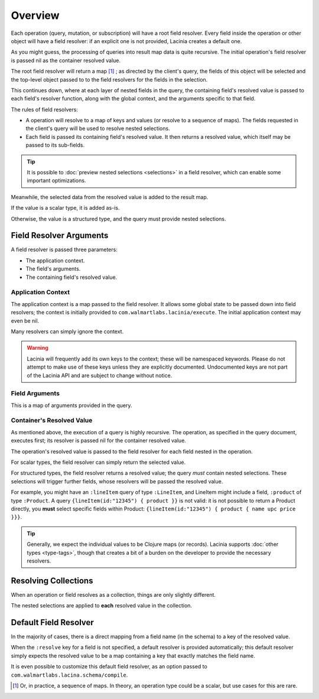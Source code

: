 Overview
========

Each operation (query, mutation, or subscription) will have a root field resolver.
Every field inside the operation or other object will have
a field resolver: if an explicit one is not provided, Lacinia creates
a default one.

As you might guess, the processing of queries into result map data is quite recursive.
The initial operation's field resolver is passed nil as the container resolved value.

The root field resolver will return a map [#root-value]_ ; as directed by the client's query, the fields
of this object will be selected and the top-level object passed to to the field resolvers
for the fields in the selection.

This continues down, where at each layer of nested fields in the query,
the containing field's resolved value is passed
to each field's resolver function, along with the global context, and the arguments
specific to that field.

The rules of field resolvers:

- A operation will resolve to a map of keys and values (or resolve to a sequence of maps).
  The fields requested in the client's query will be used to resolve nested selections.

- Each field is passed its containing field's resolved value.
  It then returns a resolved value, which itself may be passed to its sub-fields.

.. tip::

   It is possible to :doc:`preview nested selections <selections>` in a field resolver, which can enable
   some important optimizations.

Meanwhile, the selected data from the resolved value is added to the result map.

If the value is a scalar type, it is added as-is.

Otherwise, the value is a structured type, and the query must provide nested selections.

Field Resolver Arguments
------------------------

A field resolver is passed three parameters:

* The application context.

* The field's arguments.

* The containing field's resolved value.


Application Context
```````````````````

The application context is a map passed to the field resolver.
It allows some global state to be passed down into field resolvers; the
context is initially provided to ``com.walmartlabs.lacinia/execute``.
The initial application context may even be nil.

Many resolvers can simply ignore the context.

.. warning::

   Lacinia will frequently add its own keys to the context; these will be namespaced keywords.
   Please do not attempt to make use of these keys unless they are explicitly documented.
   Undocumented keys are not part of the Lacinia API and are
   subject to change without notice.

Field Arguments
```````````````

This is a map of arguments provided in the query.

Container's Resolved Value
``````````````````````````

As mentioned above, the execution of a query is highly recursive.
The operation, as specified in the query document, executes first; its resolver is passed
nil for the container resolved value.

The operation's resolved value is passed to the field resolver for each field nested in the
operation.

For scalar types, the field resolver can simply return the selected value.

For structured types, the field resolver returns a resolved value;
the query *must* contain nested selections.
These selections will trigger further fields, whose resolvers will be passed the resolved value.

For example, you might have an ``:lineItem`` query of type ``:LineItem``, and LineItem might include a field,
``:product`` of type ``:Product``.
A query ``{lineItem(id:"12345") { product }}`` is not valid: it is not possible to return a Product directly,
you **must** select specific fields within Product:  ``{lineItem(id:"12345") { product { name upc price }}}``.

.. tip::

   Generally, we expect the individual values to be Clojure maps (or records).
   Lacinia supports :doc:`other types <type-tags>`, though that creates a bit of a burden
   on the developer to provide the necessary resolvers.

Resolving Collections
---------------------

When an operation or field resolves as a collection, things are only slightly different.

The nested selections are applied to **each** resolved value in the collection.

Default Field Resolver
----------------------

In the majority of cases, there is a direct mapping from a field name (in the schema) to a key
of the resolved value.

When the ``:resolve`` key for a field is not specified, a default resolver
is provided automatically; this default resolver simply expects the resolved value to be a map
containing a key that exactly matches the field name.

It is even possible to customize this default field resolver, as an option passed to
``com.walmartlabs.lacina.schema/compile``.

.. [#root-value] Or, in practice, a sequence of maps.
   In theory, an operation type could be a scalar, but use cases for this are rare.
